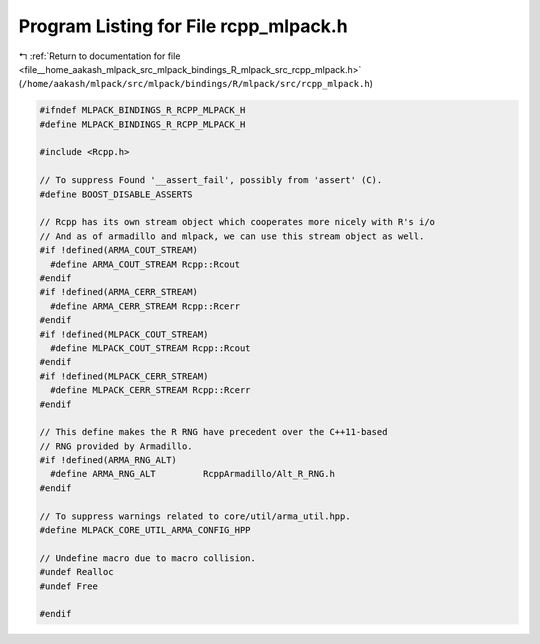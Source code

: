 
.. _program_listing_file__home_aakash_mlpack_src_mlpack_bindings_R_mlpack_src_rcpp_mlpack.h:

Program Listing for File rcpp_mlpack.h
======================================

|exhale_lsh| :ref:`Return to documentation for file <file__home_aakash_mlpack_src_mlpack_bindings_R_mlpack_src_rcpp_mlpack.h>` (``/home/aakash/mlpack/src/mlpack/bindings/R/mlpack/src/rcpp_mlpack.h``)

.. |exhale_lsh| unicode:: U+021B0 .. UPWARDS ARROW WITH TIP LEFTWARDS

.. code-block:: cpp

   
   #ifndef MLPACK_BINDINGS_R_RCPP_MLPACK_H
   #define MLPACK_BINDINGS_R_RCPP_MLPACK_H
   
   #include <Rcpp.h>
   
   // To suppress Found '__assert_fail', possibly from 'assert' (C).
   #define BOOST_DISABLE_ASSERTS
   
   // Rcpp has its own stream object which cooperates more nicely with R's i/o
   // And as of armadillo and mlpack, we can use this stream object as well.
   #if !defined(ARMA_COUT_STREAM)
     #define ARMA_COUT_STREAM Rcpp::Rcout
   #endif
   #if !defined(ARMA_CERR_STREAM)
     #define ARMA_CERR_STREAM Rcpp::Rcerr
   #endif
   #if !defined(MLPACK_COUT_STREAM)
     #define MLPACK_COUT_STREAM Rcpp::Rcout
   #endif
   #if !defined(MLPACK_CERR_STREAM)
     #define MLPACK_CERR_STREAM Rcpp::Rcerr
   #endif
   
   // This define makes the R RNG have precedent over the C++11-based
   // RNG provided by Armadillo.
   #if !defined(ARMA_RNG_ALT)
     #define ARMA_RNG_ALT         RcppArmadillo/Alt_R_RNG.h
   #endif
   
   // To suppress warnings related to core/util/arma_util.hpp.
   #define MLPACK_CORE_UTIL_ARMA_CONFIG_HPP
   
   // Undefine macro due to macro collision.
   #undef Realloc
   #undef Free
   
   #endif
